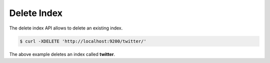 Delete Index
============

The delete index API allows to delete an existing index.


.. code-block:: js

    $ curl -XDELETE 'http://localhost:9200/twitter/'


The above example deletes an index called **twitter**.


